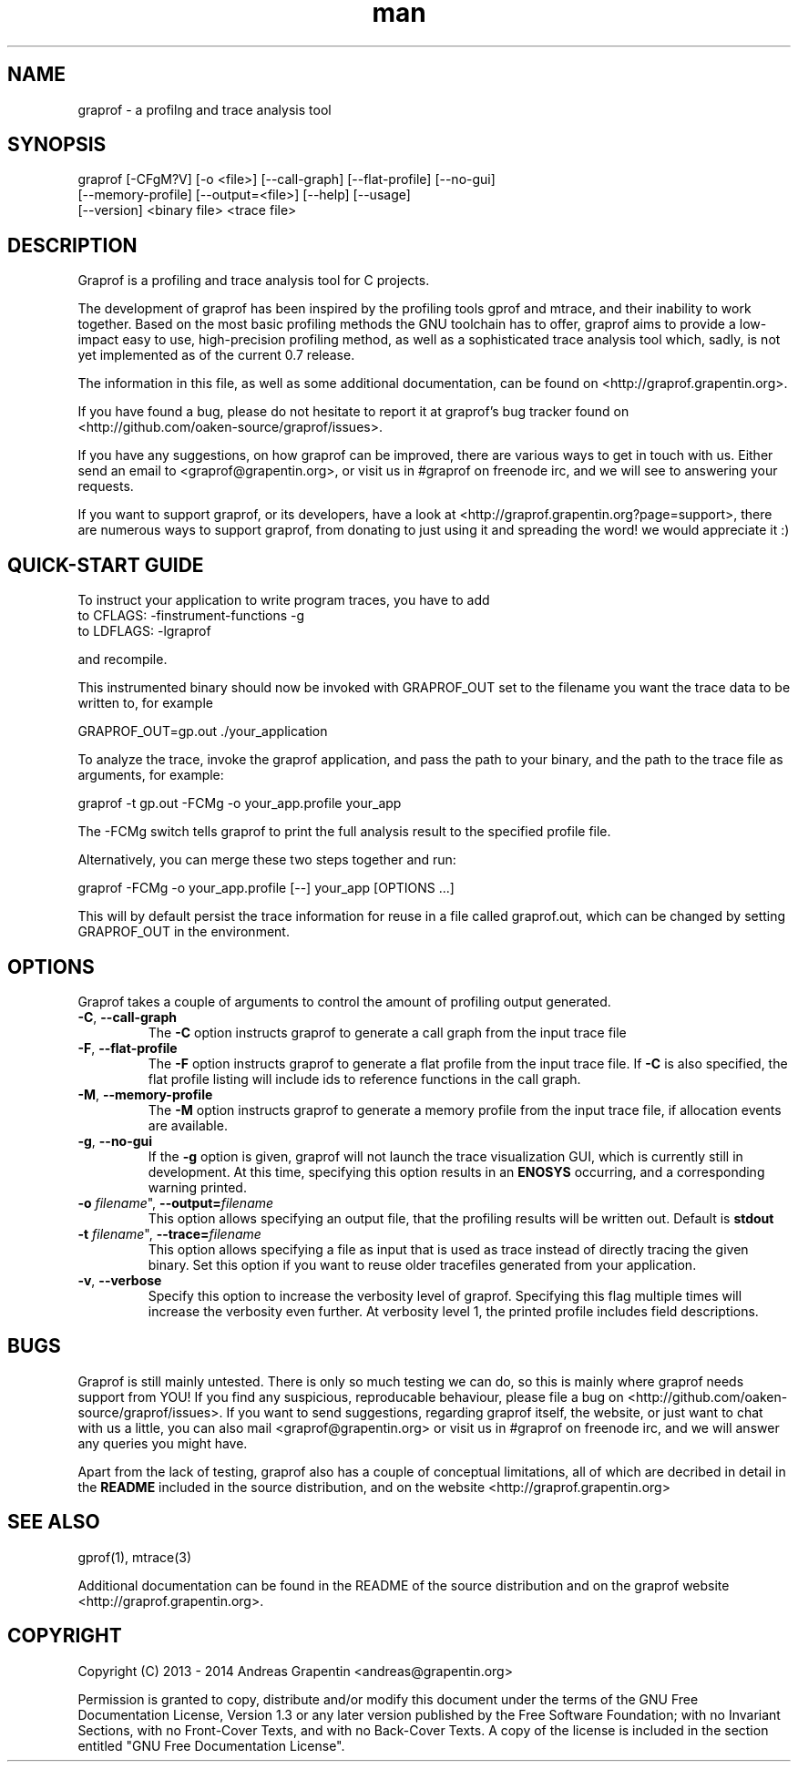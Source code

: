 .\" Manpage for graprof.
.\" Contact <andreas@grapentin.org> to suggest improvements or report errors.

.TH man 1 "01 November 2013" "0.7" "graprof man page"
.SH NAME
graprof \- a profilng and trace analysis tool
.SH SYNOPSIS
graprof [-CFgM?V] [-o <file>] [--call-graph] [--flat-profile] [--no-gui]
 [--memory-profile] [--output=<file>] [--help] [--usage]
 [--version] <binary file> <trace file>
.SH DESCRIPTION
Graprof is a profiling and trace analysis tool for C projects.

The development of graprof has been inspired by the profiling tools gprof and mtrace, and their inability to work together. Based on the most basic profiling methods the GNU toolchain has to offer, graprof aims to provide a low-impact easy to use, high-precision profiling method, as well as a sophisticated trace analysis tool which, sadly, is not yet implemented as of the current 0.7 release.

The information in this file, as well as some additional documentation, can be found on <http://graprof.grapentin.org>.

If you have found a bug, please do not hesitate to report it at graprof's bug tracker found on <http://github.com/oaken-source/graprof/issues>.

If you have any suggestions, on how graprof can be improved, there are various ways to get in touch with us. Either send an email to <graprof@grapentin.org>, or visit us in #graprof on freenode irc, and we will see to answering your requests.

If you want to support graprof, or its developers, have a look at <http://graprof.grapentin.org?page=support>, there are numerous ways to support graprof, from donating to just using it and spreading the word! we would appreciate it :)
.SH QUICK-START GUIDE
To instruct your application to write program traces, you have to add
 to CFLAGS:   -finstrument-functions -g
 to LDFLAGS:  -lgraprof

and recompile.

This instrumented binary should now be invoked with GRAPROF_OUT set to the filename you want the trace data to be written to, for example

 GRAPROF_OUT=gp.out ./your_application

To analyze the trace, invoke the graprof application, and pass the path to your binary, and the path to the trace file as arguments, for example:

 graprof -t gp.out -FCMg -o your_app.profile your_app
 
The -FCMg switch tells graprof to print the full analysis result to the specified profile file. 

Alternatively, you can merge these two steps together and run:

 graprof -FCMg -o your_app.profile [--] your_app [OPTIONS ...]

This will by default persist the trace information for reuse in a file called graprof.out, which can be changed by setting GRAPROF_OUT in the environment.
.SH OPTIONS
Graprof takes a couple of arguments to control the amount of profiling output generated.
.TP
.BR \-C ", " \-\-call\-graph
The \fB \-C \fR option instructs graprof to generate a call graph from the input trace file
.PP
.TP
.BR \-F ", " \-\-flat\-profile
The \fB -F \fR option instructs graprof to generate a flat profile from the input trace file. If \fB \-C \fR is also specified, the flat profile listing will include ids to reference functions in the call graph.
.PP
.TP
.BR \-M ", " \-\-memory\-profile
The \fB \-M \fR option instructs graprof to generate a memory profile from the input trace file, if allocation events are available.
.PP
.TP
.BR \-g ", " \-\-no\-gui
If the \fB \-g \fR option is given, graprof will not launch the trace visualization GUI, which is currently still in development. At this time, specifying this option results in an \fB ENOSYS \fR occurring, and a corresponding warning printed.
.PP
.TP
.B \-o \fIfilename\fR", "\fB\-\-output=\fIfilename\fR
This option allows specifying an output file, that the profiling results will be written out. Default is \fBstdout\fR
.PP
.TP
.B \-t \fIfilename\fR", "\fB\-\-trace=\fIfilename\fR
This option allows specifying a file as input that is used as trace instead of directly tracing the given binary. Set this option if you want to reuse older tracefiles generated from your application.
.PP
.TP
.BR \-v ", " \-\-verbose
Specify this option to increase the verbosity level of graprof. Specifying this flag multiple times will increase the verbosity even further. At verbosity level 1, the printed profile includes field descriptions.
.PP
.SH BUGS
Graprof is still mainly untested. There is only so much testing we can do, so this is mainly where graprof needs support from YOU! If you find any suspicious, reproducable behaviour, please file a bug on <http://github.com/oaken-source/graprof/issues>. If you want to send suggestions, regarding graprof itself, the website, or just want to chat with us a little, you can also mail <graprof@grapentin.org> or visit us in #graprof on freenode irc, and we will answer any queries you might have.

Apart from the lack of testing, graprof also has a couple of conceptual limitations, all of which are decribed in detail in the \fBREADME\fR included in the source distribution, and on the website <http://graprof.grapentin.org>
.SH SEE ALSO
gprof(1), mtrace(3)

Additional documentation can be found in the README of the source distribution and on the graprof website <http://graprof.grapentin.org>.
.SH COPYRIGHT
Copyright (C) 2013 - 2014  Andreas Grapentin <andreas@grapentin.org>

Permission is granted to copy, distribute and/or modify this document under the terms of the GNU Free Documentation License, Version 1.3 or any later version published by the Free Software Foundation; with no Invariant Sections, with no Front-Cover Texts, and with no Back-Cover Texts.  A copy of the license is included in the section entitled "GNU Free Documentation License".

